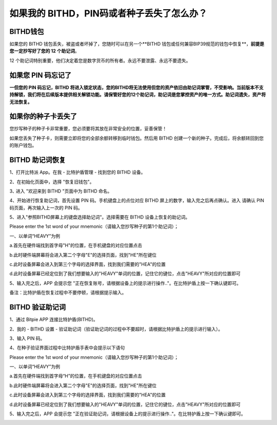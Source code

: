 如果我的 BITHD，PIN码或者种子丢失了怎么办？
============================================


BITHD钱包
------------------------

如果您的 BITHD 钱包丢失，被盗或者坏掉了，您随时可以在另一个**BITHD 钱包或任何兼容BIP39规范的钱包中恢复**，**前提是您一定抄写好了您的 12 个助记词**。

12 个助记词特别重要，他们决定着您是数字货币的所有者。永远不要泄露、永远不要遗失。


如果您 PIN 码忘记了
-----------------------------

**一但您的 PIN 码忘记，BITHD 将进入锁定状态，您的BITHD将无法使用但您的资产依旧由助记词掌管，不受影响。当前版本不支持解锁，我们将在后续版本提供相关解锁功能。请保管好您的12个助记词，助记词是您掌控资产的唯一方式。助记词遗失，资产将无法恢复。**


如果你的种子卡丢失了
------------------------

您抄写种子的种子卡非常重要，您必须要将其放在非常安全的位置，妥善保管！

如果您丢失了种子卡，则需要立即将您的全部余额转移到临时钱包。然后用 BITHD 创建一个新的种子。完成后，将余额转回到您的账户钱包。



BITHD 助记词恢复
------------------------


1、打开比特派 App。在我 - 比特护盾管理 - 找到您的 BITHD 设备。

2、在初始化页面中，选择 "恢复旧钱包"。

3､ 进入 "欢迎来到 BITHD "页面中为 BITHD 命名。

4、开始进行恢复助记词，首先设置 PIN 码。手机键盘上的点位对应 BITHD 屏上的数字，输入完之后再点确认。进入 请确认 PIN 码页面，再次输入上一次的 PIN 码。

5、进入"参照BITHD屏幕上的键盘选择助记词"。选择需要在 BITHD 设备上恢复的助记词。

Please enter the 1st word of your mnemonic（请输入您抄写种子的第1个助记词）；

一、以单词“HEAVY”为例


a.首先在硬件端找到首字母"H"的位置，在手机键盘的对应位置点击


.. image:: ../img/recovery_heavy1.jpg
    :width: 1060px
    :height: 311px
    :scale: 100%
    :align: center


b.此时硬件端屏幕将会进入第二个字母"E"的选择页面，找到"HE"所在键位


.. image:: ../img/recovery_heavy2.jpg
    :width: 1060px
    :height: 311px
    :scale: 100%
    :align: center


c.此时设备屏幕会进入到第三个字母的选择界面，找到我们需要的"HEA"的位置



.. image:: ../img/recovery_heavy3.jpg
    :width: 1060px
    :height: 311px
    :scale: 100%
    :align: center


d.此时设备屏幕已经定位到了我们想要输入的"HEAVY"单词的位置，记住它的键位，点击"HEAVY"所对应的位置即可


.. image:: ../img/recovery_heavy4.jpg
    :width: 1060px
    :height: 311px
    :scale: 100%
    :align: center


5、输入完之后，APP 会提示您 "正在恢复账号，请根据设备上的提示进行操作.."。在比特护盾上按一下确认键即可。


.. image:: ../img/seed_recovery.jpg
    :width: 250px
    :height: 500px
    :scale: 100%
    :align: center


备注：比特护盾在恢复过程中不要停顿，请根据提示输入。



BITHD 验证助记词
------------------------------

1、通过 Bitpie APP 连接比特护盾(BITHD)。

2、我的 - BITHD 设置 - 验证助记词（验证助记词的过程中不要超时，请根据比特护盾上的提示进行输入）。

3、输入 PIN 码。

4、在种子验证界面过程中比特护盾手表中会提示以下语句

Please enter the 1st word of your mnemonic（请输入您抄写种子的第1个助记词）；

一、以单词“HEAVY”为例

a.首先在硬件端找到首字母“H”的位置，在手机键盘的对应位置点击



.. image:: ../img/recovery_heavy1.jpg
    :width: 1060px
    :height: 311px
    :scale: 100%
    :align: center


b.此时硬件端屏幕将会进入第二个字母"E"的选择页面，找到"HE"所在键位

.. image:: ../img/recovery_heavy2.jpg
    :width: 1060px
    :height: 311px
    :scale: 100%
    :align: center

c.此时设备屏幕会进入到第三个字母的选择界面，找到我们需要的"HEA"的位置

.. image:: ../img/recovery_heavy3.jpg
    :width: 1060px
    :height: 311px
    :scale: 100%
    :align: center

d.此时设备屏幕已经定位到了我们想要输入的"HEAVY"单词的位置，记住它的键位，点击"HEAVY"所对应的位置即可


.. image:: ../img/recovery_heavy4.jpg
    :width: 1060px
    :height: 311px
    :scale: 100%
    :align: center

5、输入完之后，APP 会提示您 "正在验证助记词，请根据设备上的提示进行操作.."。在比特护盾上按一下确认键即可。

.. image:: ../img/seedvalidation.jpg
    :width: 250px
    :height: 500px
    :scale: 100%
    :align: center
